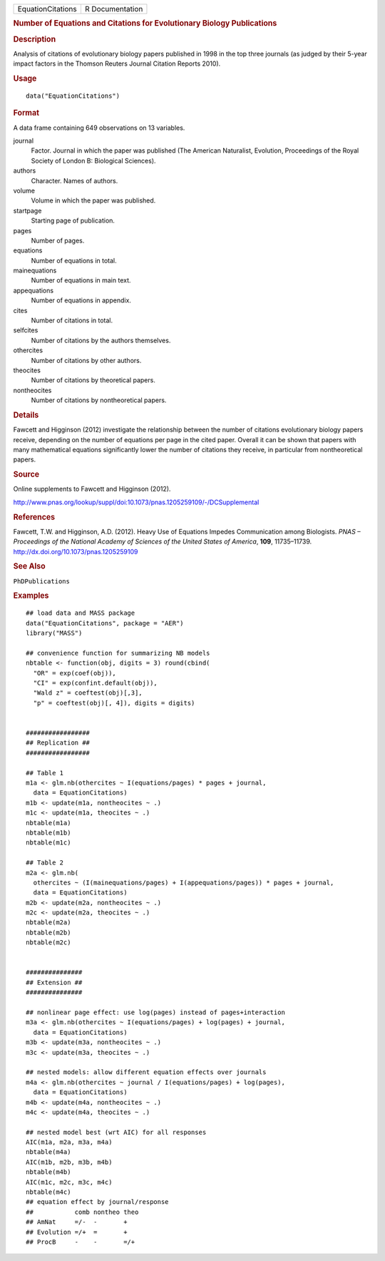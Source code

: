 .. container::

   ================= ===============
   EquationCitations R Documentation
   ================= ===============

   .. rubric:: Number of Equations and Citations for Evolutionary
      Biology Publications
      :name: number-of-equations-and-citations-for-evolutionary-biology-publications

   .. rubric:: Description
      :name: description

   Analysis of citations of evolutionary biology papers published in
   1998 in the top three journals (as judged by their 5-year impact
   factors in the Thomson Reuters Journal Citation Reports 2010).

   .. rubric:: Usage
      :name: usage

   ::

      data("EquationCitations")

   .. rubric:: Format
      :name: format

   A data frame containing 649 observations on 13 variables.

   journal
      Factor. Journal in which the paper was published (The American
      Naturalist, Evolution, Proceedings of the Royal Society of London
      B: Biological Sciences).

   authors
      Character. Names of authors.

   volume
      Volume in which the paper was published.

   startpage
      Starting page of publication.

   pages
      Number of pages.

   equations
      Number of equations in total.

   mainequations
      Number of equations in main text.

   appequations
      Number of equations in appendix.

   cites
      Number of citations in total.

   selfcites
      Number of citations by the authors themselves.

   othercites
      Number of citations by other authors.

   theocites
      Number of citations by theoretical papers.

   nontheocites
      Number of citations by nontheoretical papers.

   .. rubric:: Details
      :name: details

   Fawcett and Higginson (2012) investigate the relationship between the
   number of citations evolutionary biology papers receive, depending on
   the number of equations per page in the cited paper. Overall it can
   be shown that papers with many mathematical equations significantly
   lower the number of citations they receive, in particular from
   nontheoretical papers.

   .. rubric:: Source
      :name: source

   Online supplements to Fawcett and Higginson (2012).

   http://www.pnas.org/lookup/suppl/doi:10.1073/pnas.1205259109/-/DCSupplemental

   .. rubric:: References
      :name: references

   Fawcett, T.W. and Higginson, A.D. (2012). Heavy Use of Equations
   Impedes Communication among Biologists. *PNAS – Proceedings of the
   National Academy of Sciences of the United States of America*,
   **109**, 11735–11739. http://dx.doi.org/10.1073/pnas.1205259109

   .. rubric:: See Also
      :name: see-also

   ``PhDPublications``

   .. rubric:: Examples
      :name: examples

   ::

      ## load data and MASS package
      data("EquationCitations", package = "AER")
      library("MASS")

      ## convenience function for summarizing NB models
      nbtable <- function(obj, digits = 3) round(cbind(
        "OR" = exp(coef(obj)),
        "CI" = exp(confint.default(obj)),
        "Wald z" = coeftest(obj)[,3],
        "p" = coeftest(obj)[, 4]), digits = digits)


      #################
      ## Replication ##
      #################

      ## Table 1
      m1a <- glm.nb(othercites ~ I(equations/pages) * pages + journal,
        data = EquationCitations)
      m1b <- update(m1a, nontheocites ~ .)
      m1c <- update(m1a, theocites ~ .)
      nbtable(m1a)
      nbtable(m1b)
      nbtable(m1c)

      ## Table 2
      m2a <- glm.nb(
        othercites ~ (I(mainequations/pages) + I(appequations/pages)) * pages + journal,
        data = EquationCitations)
      m2b <- update(m2a, nontheocites ~ .)
      m2c <- update(m2a, theocites ~ .)
      nbtable(m2a)
      nbtable(m2b)
      nbtable(m2c)


      ###############
      ## Extension ##
      ###############

      ## nonlinear page effect: use log(pages) instead of pages+interaction
      m3a <- glm.nb(othercites ~ I(equations/pages) + log(pages) + journal,
        data = EquationCitations)
      m3b <- update(m3a, nontheocites ~ .)
      m3c <- update(m3a, theocites ~ .)

      ## nested models: allow different equation effects over journals
      m4a <- glm.nb(othercites ~ journal / I(equations/pages) + log(pages),
        data = EquationCitations)
      m4b <- update(m4a, nontheocites ~ .)
      m4c <- update(m4a, theocites ~ .)

      ## nested model best (wrt AIC) for all responses
      AIC(m1a, m2a, m3a, m4a)
      nbtable(m4a)
      AIC(m1b, m2b, m3b, m4b)
      nbtable(m4b)
      AIC(m1c, m2c, m3c, m4c)
      nbtable(m4c)
      ## equation effect by journal/response
      ##           comb nontheo theo
      ## AmNat     =/-  -       +
      ## Evolution =/+  =       +
      ## ProcB     -    -       =/+
